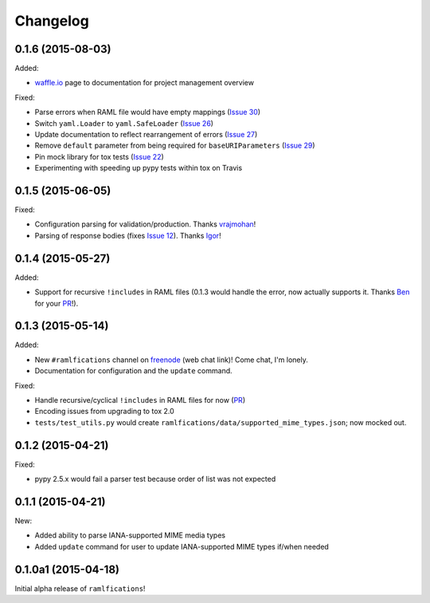 Changelog
=========

0.1.6 (2015-08-03)
------------------

Added:

- `waffle.io`_ page to documentation for project management overview

Fixed:

- Parse errors when RAML file would have empty mappings (`Issue 30`_)
- Switch ``yaml.Loader`` to ``yaml.SafeLoader`` (`Issue 26`_)
- Update documentation to reflect rearrangement of errors (`Issue 27`_)
- Remove ``default`` parameter from being required for ``baseURIParameters`` (`Issue 29`_)
- Pin mock library for tox tests (`Issue 22`_)
- Experimenting with speeding up pypy tests within tox on Travis

0.1.5 (2015-06-05)
------------------

Fixed:

- Configuration parsing for validation/production.  Thanks `vrajmohan`_!
- Parsing of response bodies (fixes `Issue 12`_).  Thanks `Igor`_!

0.1.4 (2015-05-27)
------------------

Added:

- Support for recursive ``!includes`` in RAML files (0.1.3 would handle the error, now actually supports it. Thanks `Ben`_ for your `PR`_!).

0.1.3 (2015-05-14)
------------------

Added:

- New ``#ramlfications`` channel on `freenode`_ (web chat link)! Come chat, I'm lonely.
- Documentation for configuration and the ``update`` command.

Fixed:

- Handle recursive/cyclical ``!includes`` in RAML files for now (`PR`_)
- Encoding issues from upgrading to tox 2.0
- ``tests/test_utils.py`` would create ``ramlfications/data/supported_mime_types.json``; now mocked out.

0.1.2 (2015-04-21)
------------------

Fixed:

- pypy 2.5.x would fail a parser test because order of list was not expected

0.1.1 (2015-04-21)
------------------

New:

- Added ability to parse IANA-supported MIME media types
- Added ``update`` command for user to update IANA-supported MIME types if/when needed

0.1.0a1 (2015-04-18)
--------------------
Initial alpha release of ``ramlfications``\!


.. _`PR`: https://github.com/spotify/ramlfications/pull/8
.. _`freenode`: http://webchat.freenode.net?channels=%23ramlfications&uio=ND10cnVlJjk9dHJ1ZQb4
.. _`Ben`: https://github.com/benhamill
.. _`vrajmohan`: https://github.com/spotify/ramlfications/pull/16
.. _`Issue 12`: https://github.com/spotify/ramlfications/issues/12
.. _`Igor`: https://github.com/spotify/ramlfications/pull/13
.. _`Issue 30`: https://github.com/spotify/ramlfications/issues/30
.. _`Issue 26`: https://github.com/spotify/ramlfications/issues/26
.. _`Issue 27`: https://github.com/spotify/ramlfications/issues/27
.. _`Issue 29`: https://github.com/spotify/ramlfications/issues/29
.. _`Issue 22`: https://github.com/spotify/ramlfications/issues/22
.. _`waffle.io`: https://waffle.io/spotify/ramlfications
